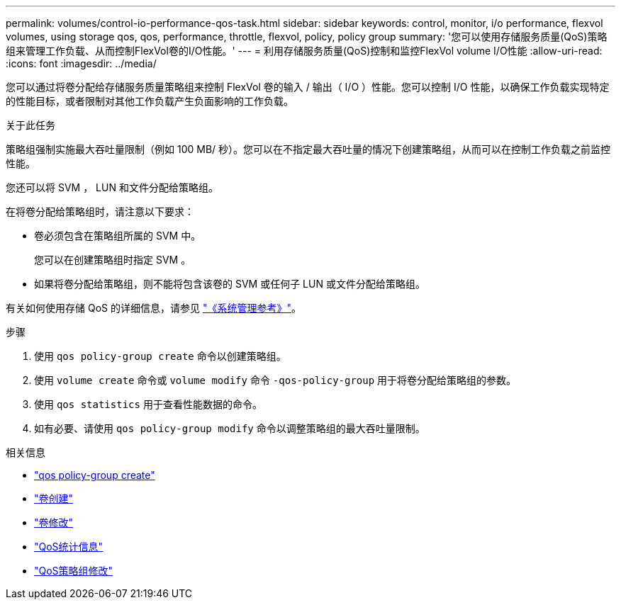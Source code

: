 ---
permalink: volumes/control-io-performance-qos-task.html 
sidebar: sidebar 
keywords: control, monitor, i/o performance, flexvol volumes, using storage qos, qos, performance, throttle, flexvol, policy, policy group 
summary: '您可以使用存储服务质量(QoS)策略组来管理工作负载、从而控制FlexVol卷的I/O性能。' 
---
= 利用存储服务质量(QoS)控制和监控FlexVol volume I/O性能
:allow-uri-read: 
:icons: font
:imagesdir: ../media/


[role="lead"]
您可以通过将卷分配给存储服务质量策略组来控制 FlexVol 卷的输入 / 输出（ I/O ）性能。您可以控制 I/O 性能，以确保工作负载实现特定的性能目标，或者限制对其他工作负载产生负面影响的工作负载。

.关于此任务
策略组强制实施最大吞吐量限制（例如 100 MB/ 秒）。您可以在不指定最大吞吐量的情况下创建策略组，从而可以在控制工作负载之前监控性能。

您还可以将 SVM ， LUN 和文件分配给策略组。

在将卷分配给策略组时，请注意以下要求：

* 卷必须包含在策略组所属的 SVM 中。
+
您可以在创建策略组时指定 SVM 。

* 如果将卷分配给策略组，则不能将包含该卷的 SVM 或任何子 LUN 或文件分配给策略组。


有关如何使用存储 QoS 的详细信息，请参见 link:../system-admin/index.html["《系统管理参考》"]。

.步骤
. 使用 `qos policy-group create` 命令以创建策略组。
. 使用 `volume create` 命令或 `volume modify` 命令 `-qos-policy-group` 用于将卷分配给策略组的参数。
. 使用 `qos statistics` 用于查看性能数据的命令。
. 如有必要、请使用 `qos policy-group modify` 命令以调整策略组的最大吞吐量限制。


.相关信息
* link:https://docs.netapp.com/us-en/ontap-cli/qos-policy-group-create.html["qos policy-group create"^]
* link:https://docs.netapp.com/us-en/ontap-cli/volume-create.html["卷创建"^]
* link:https://docs.netapp.com/us-en/ontap-cli/volume-modify.html["卷修改"^]
* link:https://docs.netapp.com/us-en/ontap-cli/search.html?q=qos+statistics["QoS统计信息"^]
* link:https://docs.netapp.com/us-en/ontap-cli/qos-policy-group-modify.html["QoS策略组修改"^]

